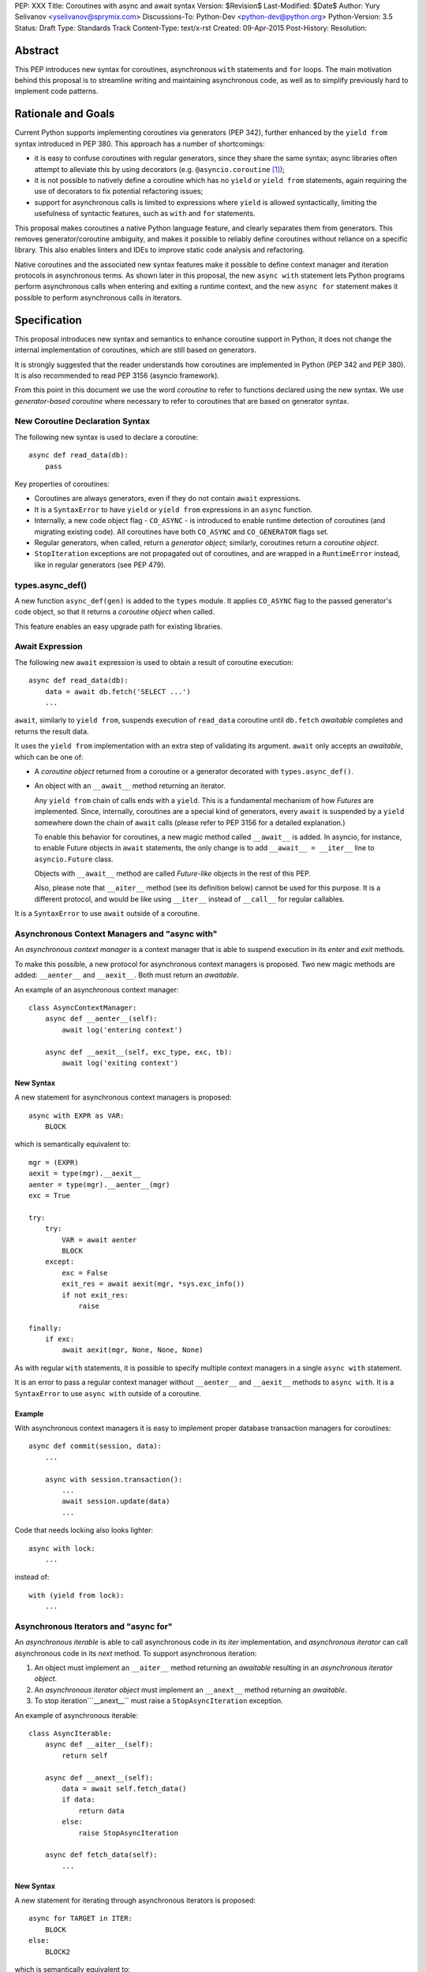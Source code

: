 PEP: XXX
Title: Coroutines with async and await syntax
Version: $Revision$
Last-Modified: $Date$
Author: Yury Selivanov <yselivanov@sprymix.com>
Discussions-To: Python-Dev <python-dev@python.org>
Python-Version: 3.5
Status: Draft
Type: Standards Track
Content-Type: text/x-rst
Created: 09-Apr-2015
Post-History:
Resolution:


Abstract
========

This PEP introduces new syntax for coroutines, asynchronous ``with``
statements and ``for`` loops.  The main motivation behind this proposal is to
streamline writing and maintaining asynchronous code, as well as to simplify
previously hard to implement code patterns.


Rationale and Goals
===================

Current Python supports implementing coroutines via generators (PEP 342),
further enhanced by the ``yield from`` syntax introduced in PEP 380.
This approach has a number of shortcomings:

* it is easy to confuse coroutines with regular generators, since they share
  the same syntax; async libraries often attempt to alleviate this by using
  decorators (e.g. ``@asyncio.coroutine`` [1]_);

* it is not possible to natively define a coroutine which has no ``yield``
  or  ``yield from`` statements, again requiring the use of decorators to
  fix potential refactoring issues;

* support for asynchronous calls is limited to expressions where ``yield`` is
  allowed syntactically, limiting the usefulness of syntactic features, such
  as ``with`` and ``for`` statements.

This proposal makes coroutines a native Python language feature, and clearly
separates them from generators.  This removes generator/coroutine ambiguity,
and makes it possible to reliably define coroutines without reliance on a
specific library.  This also enables linters and IDEs to improve static code
analysis and refactoring.

Native coroutines and the associated new syntax features make it possible
to define context manager and iteration protocols in asynchronous terms.
As shown later in this proposal, the new ``async with`` statement lets Python
programs perform asynchronous calls when entering and exiting a runtime
context, and the new ``async for`` statement makes it possible to perform
asynchronous calls in iterators.


Specification
=============

This proposal introduces new syntax and semantics to enhance coroutine support
in Python, it does not change the internal implementation of coroutines, which
are still based on generators.

It is strongly suggested that the reader understands how coroutines are
implemented in Python (PEP 342 and PEP 380).  It is also recommended to read
PEP 3156 (asyncio framework).

From this point in this document we use the word *coroutine* to refer to
functions declared using the new syntax.  We use *generator-based coroutine*
where necessary to refer to coroutines that are based on generator syntax.


New Coroutine Declaration Syntax
--------------------------------

The following new syntax is used to declare a coroutine::

    async def read_data(db):
        pass

Key properties of coroutines:

* Coroutines are always generators, even if they do not contain ``await``
  expressions.

* It is a ``SyntaxError`` to have ``yield`` or ``yield from`` expressions in
  an ``async`` function.

* Internally, a new code object flag - ``CO_ASYNC`` - is introduced to enable
  runtime detection of coroutines (and migrating existing code).
  All coroutines have both ``CO_ASYNC`` and ``CO_GENERATOR`` flags set.

* Regular generators, when called, return a *generator object*; similarly,
  coroutines return a *coroutine object*.

* ``StopIteration`` exceptions are not propagated out of coroutines, and are
  wrapped in a ``RuntimeError`` instead, like in regular generators
  (see PEP 479).


types.async_def()
-----------------

A new function ``async_def(gen)`` is added to the ``types`` module.  It
applies ``CO_ASYNC`` flag to the passed generator's code object, so that it
returns a *coroutine object* when called.

This feature enables an easy upgrade path for existing libraries.


Await Expression
----------------

The following new ``await`` expression is used to obtain a result of coroutine
execution::

    async def read_data(db):
        data = await db.fetch('SELECT ...')
        ...

``await``, similarly to ``yield from``, suspends execution of ``read_data``
coroutine until ``db.fetch`` *awaitable* completes and returns the result
data.

It uses the ``yield from`` implementation with an extra step of validating its
argument.  ``await`` only accepts an *awaitable*, which can be one of:

* A *coroutine object* returned from a coroutine or a generator decorated with
  ``types.async_def()``.

* An object with an ``__await__`` method returning an iterator.

  Any ``yield from`` chain of calls ends with a ``yield``.  This is a
  fundamental mechanism of how *Futures* are implemented.  Since, internally,
  coroutines are a special kind of generators, every ``await`` is suspended by
  a ``yield`` somewhere down the chain of ``await`` calls (please refer to PEP
  3156 for a detailed explanation.)

  To enable this behavior for coroutines, a new magic method called
  ``__await__`` is added.  In asyncio, for instance, to enable Future objects
  in ``await`` statements, the only change is to add ``__await__ = __iter__``
  line to ``asyncio.Future`` class.

  Objects with ``__await__`` method are called *Future-like* objects in the
  rest of this PEP.

  Also, please note that ``__aiter__`` method (see its definition below) cannot
  be used for this purpose.  It is a different protocol, and would be like
  using ``__iter__`` instead of ``__call__`` for regular callables.

It is a ``SyntaxError`` to use ``await`` outside of a coroutine.


Asynchronous Context Managers and "async with"
----------------------------------------------

An *asynchronous context manager* is a context manager that is able to suspend
execution in its *enter* and *exit* methods.

To make this possible, a new protocol for asynchronous context managers is
proposed.  Two new magic methods are added: ``__aenter__`` and ``__aexit__``.
Both must return an *awaitable*.

An example of an asynchronous context manager::

    class AsyncContextManager:
        async def __aenter__(self):
            await log('entering context')

        async def __aexit__(self, exc_type, exc, tb):
            await log('exiting context')


New Syntax
''''''''''

A new statement for asynchronous context managers is proposed::

    async with EXPR as VAR:
        BLOCK


which is semantically equivalent to::

    mgr = (EXPR)
    aexit = type(mgr).__aexit__
    aenter = type(mgr).__aenter__(mgr)
    exc = True

    try:
        try:
            VAR = await aenter
            BLOCK
        except:
            exc = False
            exit_res = await aexit(mgr, *sys.exc_info())
            if not exit_res:
                raise

    finally:
        if exc:
            await aexit(mgr, None, None, None)


As with regular ``with`` statements, it is possible to specify multiple context
managers in a single ``async with`` statement.

It is an error to pass a regular context manager without ``__aenter__`` and
``__aexit__`` methods to ``async with``.  It is a ``SyntaxError`` to use
``async with`` outside of a coroutine.


Example
'''''''

With asynchronous context managers it is easy to implement proper database
transaction managers for coroutines::

    async def commit(session, data):
        ...

        async with session.transaction():
            ...
            await session.update(data)
            ...

Code that needs locking also looks lighter::

    async with lock:
        ...

instead of::

    with (yield from lock):
        ...


Asynchronous Iterators and "async for"
--------------------------------------

An *asynchronous iterable* is able to call asynchronous code in its *iter*
implementation, and *asynchronous iterator* can call asynchronous code in its
*next* method.  To support asynchronous iteration:

1. An object must implement an  ``__aiter__`` method returning an *awaitable*
   resulting in an *asynchronous iterator object*.

2. An *asynchronous iterator object* must implement an ``__anext__`` method
   returning an *awaitable*.

3. To stop iteration```__anext__`` must raise a ``StopAsyncIteration``
   exception.

An example of asynchronous iterable::

    class AsyncIterable:
        async def __aiter__(self):
            return self

        async def __anext__(self):
            data = await self.fetch_data()
            if data:
                return data
            else:
                raise StopAsyncIteration

        async def fetch_data(self):
            ...


New Syntax
''''''''''

A new statement for iterating through asynchronous iterators is proposed::

    async for TARGET in ITER:
        BLOCK
    else:
        BLOCK2

which is semantically equivalent to::

    iter = (ITER)
    iter = await type(iter).__aiter__(iter)
    running = True
    while running:
        try:
            TARGET = await type(iter).__anext__(iter)
        except StopAsyncIteration:
            running = False
        else:
            BLOCK
    else:
        BLOCK2


As for with regular ``for`` statement, ``async for`` has an optional ``else``
clause.


Example 1
'''''''''

With asynchronous iteration protocol it is possible to asynchronously buffer
data during iteration::

    async for data in cursor:
        ...

Where ``cursor`` is an asynchronous iterator that prefetches ``N`` rows
of data after every ``N`` iterations.

The following code illustrates new asynchronous iteration protocol::

    class Cursor:
        def __init__(self):
            self.buffer = collections.deque()

        def _prefetch(self):
            ...

        async def __aiter__(self):
            return self

        async def __anext__(self):
            if not self.buffer:
                self.buffer = await self._prefetch()
                if not self.buffer:
                    raise StopAsyncIteration
            return self.buffer.popleft()

then the ``Cursor`` class can be used as follows::

    async for row in Cursor():
        print(row)

which would be equivalent to the following code::

    i = await Cursor().__aiter__()
    while True:
        try:
            row = await i.__anext__()
        except StopAsyncIteration:
            break
        else:
            print(row)


Example 2
'''''''''

The following is a utility class that transforms a regular iterable to an
asynchronous one.  While this is not a very useful thing to do, the code
illustrates the relationship between regular and asynchronous iterators.

::

    class AsyncIteratorWrapper:
        def __init__(self, obj):
            self._it = iter(obj)

        async def __aiter__(self):
            return self

        async def __anext__(self):
            try:
                value = next(self._it)
            except StopIteration:
                raise StopAsyncIteration
            return value

    data = "abc"
    it = AsyncIteratorWrapper("abc")
    async for item in it:
        print(it)


Why StopAsyncIteration?
'''''''''''''''''''''''

Coroutines are still based on generators internally.  So, before PEP 479, there
was no fundamental difference between

::

    def g1():
        yield from fut
        return 'spam'

and

::

    def g2():
        yield from fut
        raise StopIteration('spam')

And since PEP 479 is accepted and enabled by default for coroutines, the
following example will have its ``StopIteration`` wrapped into a
``RuntimeError``

::

    async def a1():
        await fut
        raise StopIteration('spam')

The only way to tell the outside code that the iteration has ended is to raise
something other than ``StopIteration``.  Therefore, a new built-in exception
class ``StopAsyncIteration`` was added.

Moreover, with semantics from PEP 479, all ``StopIteration`` exceptions raised
in coroutines are wrapped in ``RuntimeError``.


Debugging Features
------------------

One of the most frequent mistakes that people make when using generators as
coroutines is forgetting to use ``yield from``::

    @asyncio.coroutine
    def useful():
        asyncio.sleep(1) # this will do noting without 'yield from'

For debugging this kind of mistakes there is a special debug mode in asyncio,
in which ``@coroutine`` decorator wraps all functions with a special object
with overloaded ``__del__``.  Whenever a wrapped generator gets garbage
collected, a detailed logging message is generated with information about where
exactly the decorator function was defined, stack trace of where it was
collected, etc.  Wrapper object also provides a convenient ``__repr__``
function with detailed information about the generator.

The only problem is how to enable these debug capabilities.  Since debug
facilities should be a no-op in production mode, ``@coroutine`` decorator makes
the decision of whether to wrap or not to wrap based on an OS environment
variable ``PYTHONASYNCIODEBUG``.  This way it is possible to run asyncio
programs with asyncio's own functions instrumented.  ``EventLoop.set_debug``, a
different debug facility, has no impact on ``@coroutine`` decorator's behavior.

With this proposal, coroutines is a native, distinct from generators,
concept.  A new method ``set_async_wrapper`` is added to the ``sys`` module,
with which frameworks can provide advanced debugging facilities.

It is also important to make coroutines as fast and efficient as possible,
therefore there are no debug features enabled by default.

Example::

    async def debug_me():
        await asyncio.sleep(1)

    def async_debug_wrap(generator):
        return asyncio.AsyncDebugWrapper(generator)

    sys.set_async_wrapper(async_debug_wrap)

    debug_me()  # <- this line will likely GC the decorator object and
                # trigger AsyncDebugWrapper's code.

    assert isinstance(debug_me(), AsyncDebugWrapper)

    sys.set_async_wrapper(None)   # <- this unsets any previously set wrapper
    assert not isinstance(debug_me(), AsyncDebugWrapper)


List of functions and methods
=============================

================= =======================================  =================
Method            Can contain                              Can't contain
================= =======================================  =================
async def func    await, return value                      yield, yield from
async def __a*__  await, return value                      yield, yield from
def __a*__        return Future-like                       await
def __await__     yield, yield from, return iterable       await
generator         yield, yield from, return                await
================= =======================================  =================

Where:

* ""async def func": coroutine;

* "async def __a*__": ``__aiter__``, ``__anext__``, ``__aenter__``,
  ``__aexit__`` defined with the ``async`` keyword;

* "def __a*__": ``__aiter__``, ``__anext__``, ``__aenter__``, ``__aexit__``
  defined without the ``async`` keyword, must return an *awaitable*;

* "def __await__": ``__await__`` method to implement *Future-like* objects;

* generator: a "regular" generator, function defined with ``def`` and which
  contains a least one ``yield`` or ``yield from`` expression.

*Future-like* is an object with an ``__await__`` method, see
`Await Expression`_ section for details.


Transition Plan
===============

To avoid backwards compatibility issues with ``async`` and ``await`` keywords,
it was decided to modify ``tokenizer.c`` in such a way, that it:

* recognizes ``async def`` name tokens combination (start of a coroutine);

* keeps track of regular functions and coroutines;

* replaces ``'async'`` token with ``ASYNC`` and ``'await'`` token with
  ``AWAIT`` when in the process of yielding tokens for coroutines.

This approach allows for seamless combination of new syntax features (all of
them available only in ``async`` functions) with any existing code.

An example of having "async def" and "async" attribute in one piece of code::

    class Spam:
        async = 42

    async def ham():
        print(getattr(Spam, 'async'))

    # The coroutine can be executed and will print '42'


Backwards Compatibility
-----------------------

The only backwards incompatible change is an extra argument ``is_async`` to
``FunctionDef`` AST node.  But since it is a documented fact that the structure
of AST nodes is an implementation detail and subject to change, this should not
be considered a serious issue.


Grammar Updates
---------------

Grammar changes are also fairly minimal::

    await_expr: AWAIT test
    await_stmt: await_expr

    decorated: decorators (classdef | funcdef | async_funcdef)
    async_funcdef: ASYNC funcdef

    async_stmt: ASYNC (funcdef | with_stmt) # will add for_stmt later

    compound_stmt: (if_stmt | while_stmt | for_stmt | try_stmt | with_stmt
                   | funcdef | classdef | decorated | async_stmt)

    atom: ('(' [yield_expr|await_expr|testlist_comp] ')' |
          '[' [testlist_comp] ']' |
          '{' [dictorsetmaker] '}' |
          NAME | NUMBER | STRING+ | '...' | 'None' | 'True' | 'False’)

    expr_stmt: testlist_star_expr (augassign (yield_expr|await_expr|testlist) |
                        ('=' (yield_expr|await_expr|testlist_star_expr))*)


Transition Period Shortcomings
------------------------------

There is just one.

Until ``async`` and ``await`` are not proper keywords, it is not possible (or
at least very hard) to fix ``tokenizer.c`` to recognize them on the **same
line** with ``def`` keyword::

    # async and await will always be parsed as variables

    async def outer():                             # 1
        def nested(a=(await fut)):
            pass

    async def foo(): return (await fut)            # 2

Since ``await`` and ``async`` in such cases are parsed as ``NAME`` tokens, a
``SyntaxError`` will be raised.

The above examples, however, are hard to parse for humans too, and can be
easily rewritten to a more readable form::

    async def outer():                             # 1
        a_default = await fut
        def nested(a=a_default):
            pass

    async def foo():                               # 2
        return (await fut)

This limitation will go away as soon as ``async`` is a proper keyword.  Or if
it's decided to use a future import for this PEP.


Deprecation Plans
-----------------

``async`` and ``await`` names will be softly deprecated in CPython 3.5 and 3.6.
In 3.7 we will transform them to proper keywords.  Making ``async`` and
``await`` proper keywords before 3.7 might make it harder for people to port
their code to Python 3.


asyncio
-------

``asyncio`` module was adapted and tested to work with coroutines and new
statements.  Backwards compatibility is 100% preserved.

The required changes are mainly:

1. Modify ``@asyncio.coroutine`` decorator to use new ``types.async_def()``
   function on all wrapped functions.

2. Add ``__await__ = __iter__`` line to ``asyncio.Future`` class.


Design Considerations
=====================

No implicit wrapping in Futures
-------------------------------

There is a proposal to add similar mechanism to ECMAScript 7 [2]_.  A key
difference is that JavaScript "async functions" always return a Promise. While
this approach has some advantages, it also implies that a new Promise object is
created on each "async function" invocation.

We could implement a similar functionality in Python, by wrapping all
coroutines in a Future object, but this has the following disadvantages:

1. Performance.  A new Future object would be instantiated on each coroutine
   call.  Moreover, this makes implementation of ``await`` expressions slower
   (disabling optimizations of ``yield from``).

2. A new built-in ``Future`` object would need to be added.

3. Coming up with a generic ``Future`` interface that is usable for any use
   case in any framework is a very hard to solve problem.

4. It is not a feature that is used frequently, when most of the code is
   coroutines.


Why "async" and "await" keywords
--------------------------------

async/await is not a new concept in programming languages:

* C# has it since long time ago [5]_;

* proposal to add async/await in ECMAScript 7 [2]_;
  see also Traceur project [9]_;

* Facebook's Hack/HHVM [6]_;

* Google's Dart language [7]_;

* Scala [8]_;

* proposal to add async/await to C++ [10]_;

* and many other less popular languages.

This is a huge benefit, as some users already have experience with async/await,
and because it makes working with many languages in one project easier (Python
with ECMAScript 7 for instance).


Why "__aiter__" is async
------------------------

In principle, ``__aiter__`` could be a regular function.  There are several
good reasons to make it ``async``:

* as most of the ``__a*__`` methods are ``async``, users would often make
  a mistake defining it as ``async`` anyways;

* there might be a need to run some asynchronous operations in ``__aiter__``,
  for instance to prepare DB queries or do some file operation.


Importance of "async" keyword
-----------------------------

While it is possible to just implement ``await`` expression and treat all
functions with at least one ``await`` as coroutines, this approach makes
APIs design, code refactoring and its long time support harder.

Let's pretend that Python only has ``await`` keyword::

    def useful():
        ...
        await log(...)
        ...

    def important():
        await useful()

If ``useful()`` function is refactored and someone removes all ``await``
expressions from it, it would become a regular python function, and all code
that depends on it, including ``important()`` would be broken.  To mitigate this
issue a decorator similar to ``@asyncio.coroutine`` has to be introduced.


Why "async def"
---------------

For some people bare ``async name(): pass`` syntax might look more appealing
than ``async def name(): pass``.  It is certainly easier to type.  But on the
other hand, it breaks the symmetry between ``async def``, ``async with`` and
``async for``, where ``async`` is a modifier, stating that the statement is
asynchronous.  It is also more consistent with the existing grammar.


Why not a "future" import
-------------------------

"Future" imports are inconvenient and easy to forget to add.  Also, they are
enabled for the whole source file.  Consider that there is a big project with a
popular module named "async.py".  With future imports it is required to either
import it using ``__import__()`` or ``importlib.import_module()`` calls, or to
rename the module.  The proposed approach makes it possible to continue using
old code and modules without a hassle, while coming up with a migration plan
for future python versions.


Why magic methods start with "a"
--------------------------------

New asynchronous magic methods ``__aiter__``, ``__anext__``, ``__aenter__``,
and ``__aexit__`` all start with the same prefix "a".  An alternative proposal
is to use "async" prefix, so that ``__aiter__`` becomes ``__async_iter__``.
However, to align new magic methods with the existing ones, such as
``__radd__`` and ``__iadd__`` it was decided to use a shorter version.


Why not reuse existing magic names
----------------------------------

An alternative idea about new asynchronous iterators and context managers was
to reuse existing magic methods, by adding an ``async`` keyword to their
declarations::

    class CM:
        async def __enter__(self): # instead of __aenter__
            ...

This approach has the following downsides:

* it is not possible to create an object that works in both ``with`` and
  ``async with`` statements;

* it looks confusing and would require some implicit magic behind the scenes in
  the interpreter;

* one of the main points of this proposal is to make coroutines as simple
  and foolproof as possible.


Comprehensions
--------------

For the sake of restricting the broadness of this PEP there is no new syntax
for asynchronous comprehensions.  This should be considered in a separate PEP,
if there is a strong demand for this feature.


Performance
===========

Overall Impact
--------------

This proposal introduces no observable performance impact.  Here is an output
of python's official set of benchmarks [4]_:

::

    python perf.py -r -b default ../cpython/python.exe ../cpython-aw/python.exe

    [skipped]

    Report on Darwin ysmac 14.3.0 Darwin Kernel Version 14.3.0:
    Mon Mar 23 11:59:05 PDT 2015; root:xnu-2782.20.48~5/RELEASE_X86_64
    x86_64 i386

    Total CPU cores: 8

    ### etree_iterparse ###
    Min: 0.365359 -> 0.349168: 1.05x faster
    Avg: 0.396924 -> 0.379735: 1.05x faster
    Significant (t=9.71)
    Stddev: 0.01225 -> 0.01277: 1.0423x larger

    The following not significant results are hidden, use -v to show them:
    django_v2, 2to3, etree_generate, etree_parse, etree_process, fastpickle,
    fastunpickle, json_dump_v2, json_load, nbody, regex_v8, tornado_http.


Tokenizer modifications
-----------------------

There is no observable slowdown of parsing python files with the modified
tokenizer: parsing of one 12Mb file (``Lib/test/test_binop.py`` repeated 1000
times) takes the same amount of time.


async/await
-----------

The following micro-benchmark was used to determine performance difference
between "async" functions and generators::

    import sys
    import time

    def binary(n):
        if n <= 0:
            return 1
        l = yield from binary(n - 1)
        r = yield from binary(n - 1)
        return l + 1 + r

    async def abinary(n):
        if n <= 0:
            return 1
        l = await abinary(n - 1)
        r = await abinary(n - 1)
        return l + 1 + r

    def timeit(gen, depth, repeat):
        t0 = time.time()
        for _ in range(repeat):
            list(gen(depth))
        t1 = time.time()
        print('{}({}) * {}: total {:.3f}s'.format(
            gen.__name__, depth, repeat, t1-t0))

The result is that there is no observable performance difference.  Minimum
timing of 3 runs

::

    abinary(19) * 30: total 12.985s
    binary(19) * 30: total 12.953s

Note that depth of 19 means 1,048,575 calls.


Reference Implementation
========================

The reference implementation can be found here: [3]_.

List of high-level changes and new protocols
--------------------------------------------

1. New syntax for defining coroutines: ``async def`` and new ``await``
   keyword.

2. New ``__await__`` method for Future-like objects.

3. New syntax for asynchronous context managers: ``async with``.  And
   associated protocol with ``__aenter__`` and ``__aexit__`` methods.

4. New syntax for asynchronous iteration: ``async for``.  And associated
   protocol with ``__aiter__``, ``__aexit__`` and new built-in exception
   ``StopAsyncIteration``.

5. New AST nodes: ``AsyncFor``, ``AsyncWith``, ``Await``; ``FunctionDef`` AST
   node got a new argument ``is_async``.

6. New functions: ``sys.set_async_wrapper(callback)`` and
   ``types.async_def(gen)`` function.

7. New ``CO_ASYNC`` bit flag for code objects.

While the list of changes and new things is not short, it is important to
understand, that most users will not use these features directly.  It is
intended to be used in frameworks and libraries to provide users with
convenient to use and unambiguous APIs with ``async def``, ``await``, ``async
for`` and ``async with`` syntax.


Working example
---------------

All concepts proposed in this PEP are implemented [3]_ and can be tested.  The
implementation is **not** production ready!

::

    import asyncio


    async def echo_server():
        print('Serving on localhost:8000')
        await asyncio.start_server(handle_connection, 'localhost', 8000)


    async def handle_connection(reader, writer):
        print('New connection...')

        while True:
            data = await reader.read(8192)

            if not data:
                break

            print('Sending {:.10}... back'.format(repr(data)))
            writer.write(data)


    loop = asyncio.get_event_loop()
    loop.run_until_complete(echo_server())
    try:
        loop.run_forever()
    finally:
        loop.close()


References
==========

.. [1] https://docs.python.org/3/library/asyncio-task.html#asyncio.coroutine

.. [2] http://wiki.ecmascript.org/doku.php?id=strawman:async_functions

.. [3] https://github.com/1st1/cpython/tree/await

.. [4] https://hg.python.org/benchmarks

.. [5] https://msdn.microsoft.com/en-us/library/hh191443.aspx

.. [6] http://docs.hhvm.com/manual/en/hack.async.php

.. [7] https://www.dartlang.org/articles/await-async/

.. [8] http://docs.scala-lang.org/sips/pending/async.html

.. [9] https://github.com/google/traceur-compiler/wiki/LanguageFeatures#async-functions-experimental

.. [10] http://www.open-std.org/jtc1/sc22/wg21/docs/papers/2013/n3722.pdf (PDF)
